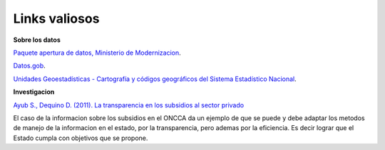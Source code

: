 Links valiosos
==============

**Sobre los datos**

`Paquete apertura de datos, Ministerio de Modernizacion <http://paquete-apertura-datos.readthedocs.io/es/stable/index.html>`_.

`Datos.gob <http://datos.gob.ar/>`_.

`Unidades Geoestadísticas - Cartografía y códigos geográficos del Sistema Estadístico Nacional <https://www.indec.gov.ar/codgeo.asp>`_.



**Investigacion**

`Ayub S., Dequino D. (2011). La transparencia en los subsidios al sector privado <https://www.cippec.org/publicacion/la-transparencia-en-los-subsidios-al-sector-privado-hallazgos-y-recomendaciones-sobre-los-casos-de-transporte-gas-y-alimentos-de-consumo-masivo/>`_

El caso de la informacion sobre los subsidios en el ONCCA da un ejemplo de que se puede y debe adaptar los metodos de manejo de la informacion en el estado, por la transparencia, pero ademas por la eficiencia. Es decir lograr que el Estado cumpla con objetivos que se propone.
